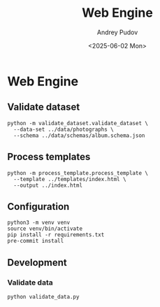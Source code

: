 #+title: Web Engine
#+author: Andrey Pudov
#+date: <2025-06-02 Mon>

* Web Engine

** Validate dataset

#+begin_src shell
python -m validate_dataset.validate_dataset \
  --data-set ../data/photographs \
  --schema ../data/schemas/album.schema.json
#+end_src

** Process templates

#+begin_src shell
python -m process_template.process_template \
  --template ../templates/index.html \
  --output ../index.html
#+end_src

** Configuration

#+begin_src shell
python3 -m venv venv
source venv/bin/activate
pip install -r requirements.txt
pre-commit install
#+end_src

** Development

*** Validate data

#+begin_src shell
python validate_data.py
#+end_src
